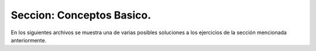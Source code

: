 Seccion: Conceptos Basico.
--------------------------

En los siguientes archivos se muestra una de varias posibles soluciones a los ejercicios de la sección mencionada anteriormente.
